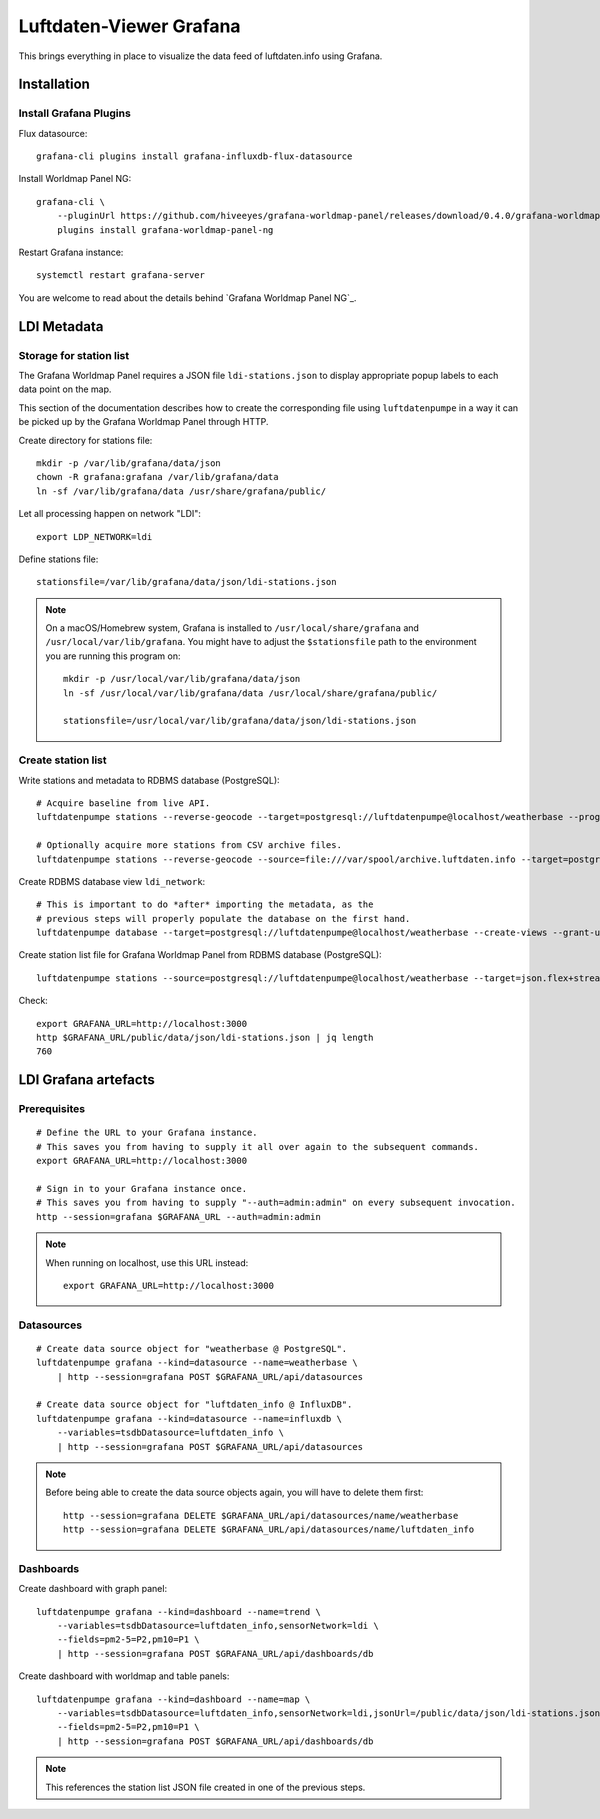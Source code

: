 ########################
Luftdaten-Viewer Grafana
########################

This brings everything in place to visualize
the data feed of luftdaten.info using Grafana.


************
Installation
************


Install Grafana Plugins
=======================
Flux datasource::

    grafana-cli plugins install grafana-influxdb-flux-datasource

Install Worldmap Panel NG::

    grafana-cli \
        --pluginUrl https://github.com/hiveeyes/grafana-worldmap-panel/releases/download/0.4.0/grafana-worldmap-panel-ng-0.4.0.zip \
        plugins install grafana-worldmap-panel-ng

Restart Grafana instance::

    systemctl restart grafana-server

You are welcome to read about the details behind `Grafana Worldmap Panel NG`_.

.. Grafana Worldmap Panel NG: https://community.hiveeyes.org/t/grafana-worldmap-panel-ng/1824


************
LDI Metadata
************


Storage for station list
========================
The Grafana Worldmap Panel requires a JSON file ``ldi-stations.json`` to
display appropriate popup labels to each data point on the map.

This section of the documentation describes how to create the
corresponding file using ``luftdatenpumpe`` in a way it can be
picked up by the Grafana Worldmap Panel through HTTP.

Create directory for stations file::

    mkdir -p /var/lib/grafana/data/json
    chown -R grafana:grafana /var/lib/grafana/data
    ln -sf /var/lib/grafana/data /usr/share/grafana/public/

Let all processing happen on network "LDI"::

    export LDP_NETWORK=ldi

Define stations file::

    stationsfile=/var/lib/grafana/data/json/ldi-stations.json

.. note::

    On a macOS/Homebrew system, Grafana is installed to ``/usr/local/share/grafana`` and ``/usr/local/var/lib/grafana``.
    You might have to adjust the ``$stationsfile`` path to the environment you are running this program on::

        mkdir -p /usr/local/var/lib/grafana/data/json
        ln -sf /usr/local/var/lib/grafana/data /usr/local/share/grafana/public/

        stationsfile=/usr/local/var/lib/grafana/data/json/ldi-stations.json


Create station list
===================
Write stations and metadata to RDBMS database (PostgreSQL)::

    # Acquire baseline from live API.
    luftdatenpumpe stations --reverse-geocode --target=postgresql://luftdatenpumpe@localhost/weatherbase --progress

    # Optionally acquire more stations from CSV archive files.
    luftdatenpumpe stations --reverse-geocode --source=file:///var/spool/archive.luftdaten.info --target=postgresql://luftdatenpumpe@localhost/weatherbase --progress

Create RDBMS database view ``ldi_network``::

    # This is important to do *after* importing the metadata, as the
    # previous steps will properly populate the database on the first hand.
    luftdatenpumpe database --target=postgresql://luftdatenpumpe@localhost/weatherbase --create-views --grant-user=grafana

Create station list file for Grafana Worldmap Panel from RDBMS database (PostgreSQL)::

    luftdatenpumpe stations --source=postgresql://luftdatenpumpe@localhost/weatherbase --target=json.flex+stream://sys.stdout --target-fieldmap='key=station_id,name=road_and_name_and_id' > $stationsfile

Check::

    export GRAFANA_URL=http://localhost:3000
    http $GRAFANA_URL/public/data/json/ldi-stations.json | jq length
    760


*********************
LDI Grafana artefacts
*********************

Prerequisites
=============
::

    # Define the URL to your Grafana instance.
    # This saves you from having to supply it all over again to the subsequent commands.
    export GRAFANA_URL=http://localhost:3000

    # Sign in to your Grafana instance once.
    # This saves you from having to supply "--auth=admin:admin" on every subsequent invocation.
    http --session=grafana $GRAFANA_URL --auth=admin:admin


.. note::

    When running on localhost, use this URL instead::

        export GRAFANA_URL=http://localhost:3000

Datasources
===========
::

    # Create data source object for "weatherbase @ PostgreSQL".
    luftdatenpumpe grafana --kind=datasource --name=weatherbase \
        | http --session=grafana POST $GRAFANA_URL/api/datasources

    # Create data source object for "luftdaten_info @ InfluxDB".
    luftdatenpumpe grafana --kind=datasource --name=influxdb \
        --variables=tsdbDatasource=luftdaten_info \
        | http --session=grafana POST $GRAFANA_URL/api/datasources

.. note::

    Before being able to create the data source objects again, you will have to delete them first::

        http --session=grafana DELETE $GRAFANA_URL/api/datasources/name/weatherbase
        http --session=grafana DELETE $GRAFANA_URL/api/datasources/name/luftdaten_info


Dashboards
==========
Create dashboard with graph panel::

    luftdatenpumpe grafana --kind=dashboard --name=trend \
        --variables=tsdbDatasource=luftdaten_info,sensorNetwork=ldi \
        --fields=pm2-5=P2,pm10=P1 \
        | http --session=grafana POST $GRAFANA_URL/api/dashboards/db

Create dashboard with worldmap and table panels::

    luftdatenpumpe grafana --kind=dashboard --name=map \
        --variables=tsdbDatasource=luftdaten_info,sensorNetwork=ldi,jsonUrl=/public/data/json/ldi-stations.json,autoPanLabels=false \
        --fields=pm2-5=P2,pm10=P1 \
        | http --session=grafana POST $GRAFANA_URL/api/dashboards/db

.. note:: This references the station list JSON file created in one of the previous steps.
